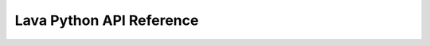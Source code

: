 Lava Python API Reference
=========================

.. autosummary::
   :recursive:
   :toctree: generated

   lava_python
